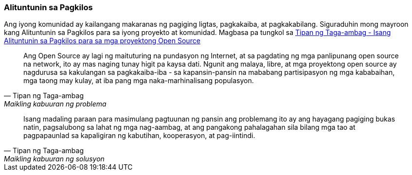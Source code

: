 === Alituntunin sa Pagkilos

Ang iyong komunidad ay kailangang makaranas ng pagiging ligtas, pagkakaiba, at pagkakabilang. Siguraduhin mong mayroon kang Alituntunin sa Pagkilos para sa iyong proyekto at komunidad. Magbasa pa tungkol sa http://contributor-covenant.org[Tipan ng Taga-ambag - Isang Alituntunin sa Pagkilos para sa mga proyektong Open Source]

[quote, Tipan ng Taga-ambag, Maikling kabuuran ng problema]
Ang Open Source ay lagi ng maituturing na pundasyon ng Internet, at sa pagdating ng mga panlipunang open source na network, ito ay mas naging tunay higit pa kaysa dati. Ngunit ang malaya, libre, at mga proyektong open source ay nagdurusa sa kakulangan sa pagkakaiba-iba - sa kapansin-pansin na mababang partisipasyon ng mga kababaihan, mga taong may kulay, at iba pang mga naka-marhinalisang populasyon.

[quote, Tipan ng Taga-ambag, Maikling kabuuran ng solusyon]
Isang madaling paraan para masimulang pagtuunan ng pansin ang problemang ito ay ang hayagang pagiging bukas natin, pagsalubong sa lahat ng mga nag-aambag, at ang pangakong pahalagahan sila bilang mga tao at pagpapaunlad sa kapaligiran ng kabutihan, kooperasyon, at pag-iintindi.
